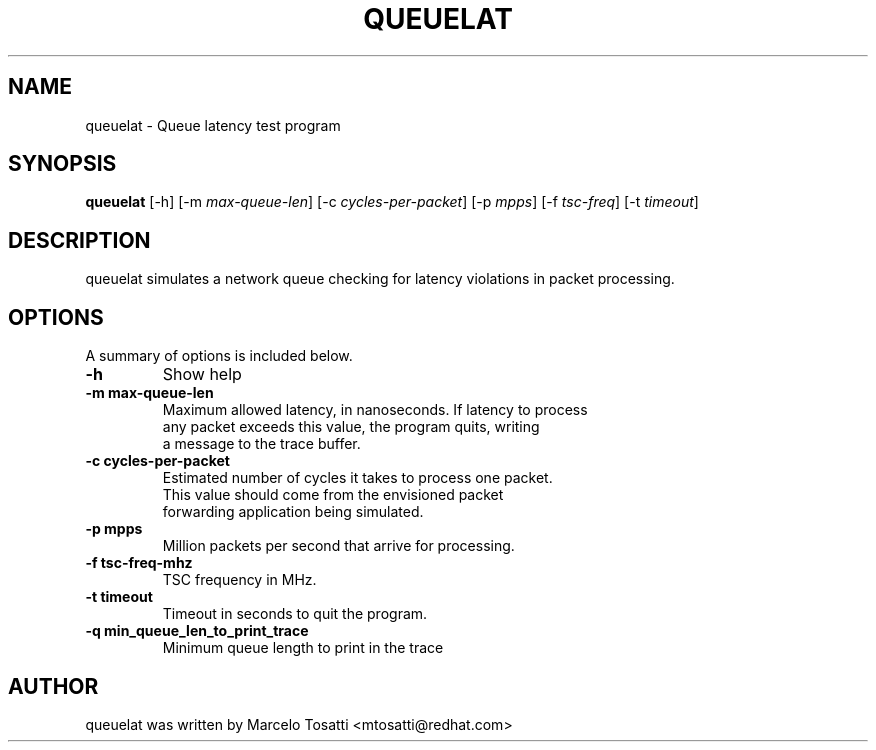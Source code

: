 .\"                                      Hey, EMACS: -*- nroff -*-
.TH QUEUELAT 8 "Sept 3, 2018"
.\" Please adjust this date whenever revising the manpage.
.\"
.\" Some roff macros, for reference:
.\" .nh        disable hyphenation
.\" .hy        enable hyphenation
.\" .ad l      left justify
.\" .ad b      justify to both left and right margins
.\" .nf        disable filling
.\" .fi        enable filling
.\" .br        insert line break
.\" .sp <n>    insert n+1 empty lines
.\" for manpage-specific macros, see man(7)
.SH NAME
queuelat \- Queue latency test program
.SH SYNOPSIS
.B queuelat
.RI "[\-h] [\-m " max-queue-len "] [\-c " cycles-per-packet "] [\-p " mpps "] [\-f " tsc-freq "] [\-t " timeout "] \

.SH DESCRIPTION
queuelat simulates a network queue checking for latency
violations in packet processing.

.SH OPTIONS
A summary of options is included below.
.TP
.B \-h
Show help
.br
.TP
.B \-m max-queue-len
Maximum allowed latency, in nanoseconds. If latency to process
.br
any packet exceeds this value, the program quits,
writing
.br
a message to the trace buffer.
.TP
.B \-c cycles-per-packet
Estimated number of cycles it takes to process one packet.
.br
This value should come from the envisioned packet
.br
forwarding application being simulated.
.TP
.B \-p mpps
Million packets per second that arrive for processing.
.TP
.B \-f tsc-freq-mhz
TSC frequency in MHz.
.TP
.B \-t timeout
Timeout in seconds to quit the program.
.TP
.B \-q min_queue_len_to_print_trace
Minimum queue length to print in the trace

.SH AUTHOR
queuelat was written by Marcelo Tosatti <mtosatti@redhat.com>
.br
